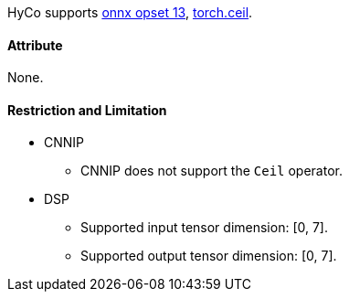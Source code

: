 HyCo supports https://github.com/onnx/onnx/blob/main/docs/Operators.md#Cast[onnx opset 13], https://pytorch.org/docs/stable/generated/torch.ceil.html[torch.ceil].

==== Attribute

None.

==== Restriction and Limitation

* CNNIP
** CNNIP does not support the `Ceil` operator.

* DSP
** Supported input tensor dimension: [0, 7].
** Supported output tensor dimension: [0, 7].

